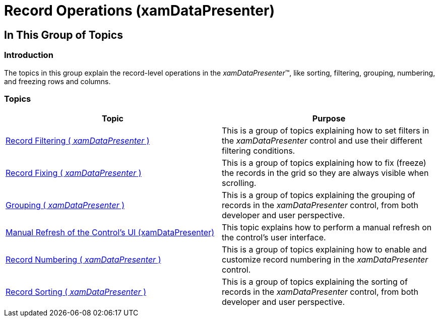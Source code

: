 ﻿////

|metadata|
{
    "name": "xamdatapresenter-record-operations",
    "tags": [],
    "controlName": ["xamDataPresenter"],
    "guid": "2f36a7b6-13fb-4449-8bf9-21dd93c0caf6",  
    "buildFlags": [],
    "createdOn": "2014-04-03T11:27:53.2077384Z"
}
|metadata|
////

= Record Operations (xamDataPresenter)

== In This Group of Topics

=== Introduction

The topics in this group explain the record-level operations in the  _xamDataPresenter_™, like sorting, filtering, grouping, numbering, and freezing rows and columns.

=== Topics

[options="header", cols="a,a"]
|====
|Topic|Purpose

| link:xamdatapresenter-record-filtering2.html[Record Filtering ( _xamDataPresenter_ )]
|This is a group of topics explaining how to set filters in the _xamDataPresenter_ control and use their different filtering conditions.

| link:xamdatapresenter-fixing-records.html[Record Fixing ( _xamDataPresenter_ )]
|This is a group of topics explaining how to fix (freeze) the records in the grid so they are always visible when scrolling.

| link:xamdatapresenter-grouping.html[Grouping ( _xamDataPresenter_ )]
|This is a group of topics explaining the grouping of records in the _xamDataPresenter_ control, from both developer and user perspective.

| link:xamdatapresenter-manual-refresh-controls-ui.html[Manual Refresh of the Control's UI (xamDataPresenter)]
|This topic explains how to perform a manual refresh on the control's user interface.

| link:xamdatapresenter-record-numbering.html[Record Numbering ( _xamDataPresenter_ )]
|This is a group of topics explaining how to enable and customize record numbering in the _xamDataPresenter_ control.

| link:xamdatapresenter-sorting.html[Record Sorting ( _xamDataPresenter_ )]
|This is a group of topics explaining the sorting of records in the _xamDataPresenter_ control, from both developer and user perspective.

|====